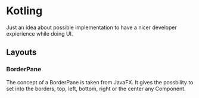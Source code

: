 * Kotling
Just an idea about possible implementation to have a nicer developer expierience while doing UI.
** Layouts
*** BorderPane
The concept of a BorderPane is taken from JavaFX. It gives the possbility to set into the borders, top, left, bottom, right or the center any Component.
#+ATTR_HTML:title="BorderPane" width 100px
[[BorderPane][file:colorfulborderpane.jpg]]
